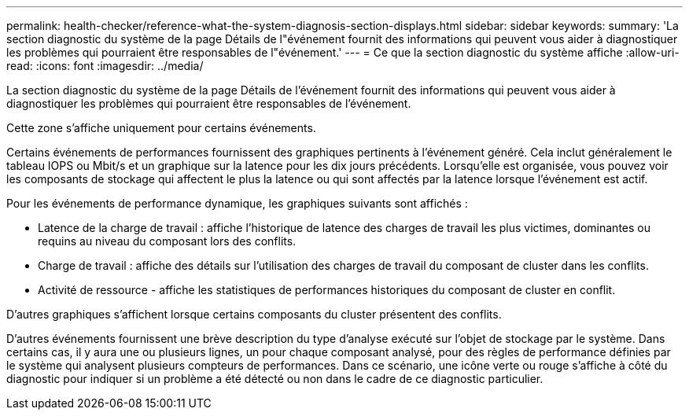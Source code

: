 ---
permalink: health-checker/reference-what-the-system-diagnosis-section-displays.html 
sidebar: sidebar 
keywords:  
summary: 'La section diagnostic du système de la page Détails de l"événement fournit des informations qui peuvent vous aider à diagnostiquer les problèmes qui pourraient être responsables de l"événement.' 
---
= Ce que la section diagnostic du système affiche
:allow-uri-read: 
:icons: font
:imagesdir: ../media/


[role="lead"]
La section diagnostic du système de la page Détails de l'événement fournit des informations qui peuvent vous aider à diagnostiquer les problèmes qui pourraient être responsables de l'événement.

Cette zone s'affiche uniquement pour certains événements.

Certains événements de performances fournissent des graphiques pertinents à l'événement généré. Cela inclut généralement le tableau IOPS ou Mbit/s et un graphique sur la latence pour les dix jours précédents. Lorsqu'elle est organisée, vous pouvez voir les composants de stockage qui affectent le plus la latence ou qui sont affectés par la latence lorsque l'événement est actif.

Pour les événements de performance dynamique, les graphiques suivants sont affichés :

* Latence de la charge de travail : affiche l'historique de latence des charges de travail les plus victimes, dominantes ou requins au niveau du composant lors des conflits.
* Charge de travail : affiche des détails sur l'utilisation des charges de travail du composant de cluster dans les conflits.
* Activité de ressource - affiche les statistiques de performances historiques du composant de cluster en conflit.


D'autres graphiques s'affichent lorsque certains composants du cluster présentent des conflits.

D'autres événements fournissent une brève description du type d'analyse exécuté sur l'objet de stockage par le système. Dans certains cas, il y aura une ou plusieurs lignes, un pour chaque composant analysé, pour des règles de performance définies par le système qui analysent plusieurs compteurs de performances. Dans ce scénario, une icône verte ou rouge s'affiche à côté du diagnostic pour indiquer si un problème a été détecté ou non dans le cadre de ce diagnostic particulier.
